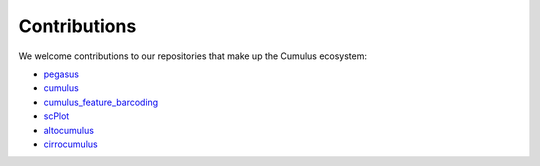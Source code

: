 Contributions
---------------
We welcome contributions to our repositories that make up the Cumulus ecosystem:

- pegasus_
- cumulus_
- cumulus_feature_barcoding_
- scPlot_
- altocumulus_
- cirrocumulus_

.. _pegasus: https://github.com/klarman-cell-observatory/pegasus
.. _cumulus: https://github.com/klarman-cell-observatory/cumulus
.. _cumulus_feature_barcoding: https://github.com/klarman-cell-observatory/cumulus_feature_barcoding
.. _scPlot: https://github.com/klarman-cell-observatory/scPlot
.. _altocumulus: https://github.com/klarman-cell-observatory/altocumulus
.. _cirrocumulus: https://github.com/klarman-cell-observatory/cirrocumulus